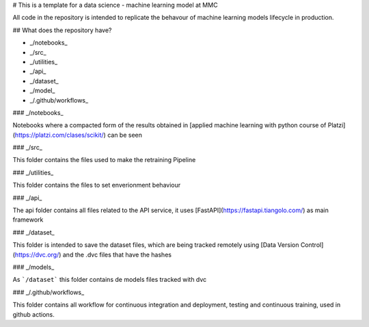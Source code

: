 # This is a template for a data science - machine learning model at MMC 

All code in the repository is intended to replicate the behavour of machine learning models lifecycle in production.


## What does the repository have?

* _/notebooks_
* _/src_
* _/utilities_
* _/api_
* _/dataset_
* _/model_
* _/.github/workflows_

### _/notebooks_

Notebooks where a compacted form of the results obtained in [applied machine learning with python course of Platzi](https://platzi.com/clases/scikit/) can be seen

### _/src_

This folder contains the files used to make the retraining Pipeline

### _/utilities_

This folder contains the files to set enverionment behaviour

### _/api_

The api folder contains all files related to the API service, it uses [FastAPI](https://fastapi.tiangolo.com/) as main framework

### _/dataset_

This folder is intended to save the dataset files, which are being tracked remotely using [Data Version Control](https://dvc.org/) and the .dvc files that have the hashes

### _/models_

As ```/dataset``` this folder contains de models files tracked with dvc

### _/.github/workflows_

This folder contains all workflow for continuous integration and deployment, testing and continuous training, used in github actions.
